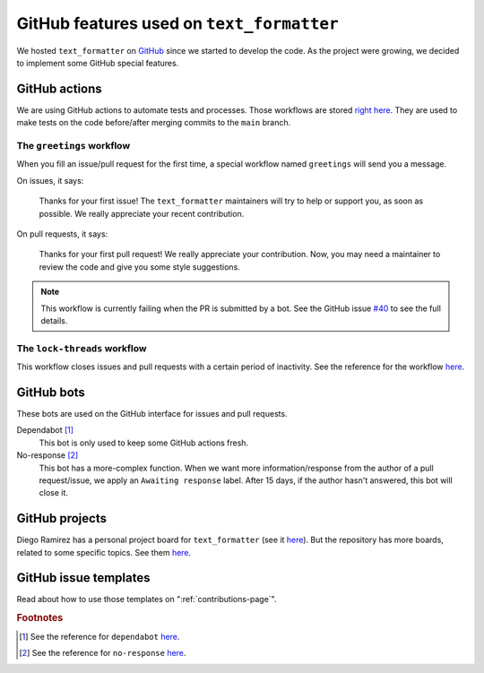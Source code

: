 .. _github-features:

GitHub features used on ``text_formatter``
==========================================

We hosted ``text_formatter`` on `GitHub <http://github.com/DiddiLeija/text_formatter>`_ since we started
to develop the code. As the project were growing, we decided to implement some GitHub special features.

GitHub actions
--------------

We are using GitHub actions to automate tests and processes. Those workflows are
stored `right here <https://github.com/DiddiLeija/text_formatter/tree/main/.github/workflows>`_. They are used
to make tests on the code before/after merging commits to the ``main`` branch.

The ``greetings`` workflow
^^^^^^^^^^^^^^^^^^^^^^^^^^

When you fill an issue/pull request for the first time, a special workflow
named ``greetings`` will send you a message.

On issues, it says:

    Thanks for your first issue! The ``text_formatter`` maintainers will try to help or support you, as soon as possible. We really appreciate your recent contribution.

On pull requests, it says:

    Thanks for your first pull request! We really appreciate your contribution. Now, you may need a maintainer to review the code and give you some style suggestions.

.. note::

   This workflow is currently failing when the PR is submitted by a bot. See the GitHub issue
   `#40 <https://github.com/DiddiLeija/text_formatter/issues/40>`_ to see the full details.

The ``lock-threads`` workflow
^^^^^^^^^^^^^^^^^^^^^^^^^^^

This workflow closes issues and pull requests with a certain period of inactivity. See
the reference for the workflow `here <http://github/dessant/lock-threads>`_.

GitHub bots
-----------

These bots are used on the GitHub interface for issues and pull requests.

Dependabot [#f1]_
   This bot is only used to keep some GitHub actions fresh.

No-response [#f2]_
   This bot has a more-complex function. When we want more information/response from the author of a pull request/issue,
   we apply an ``Awaiting response`` label. After 15 days, if the author hasn't answered, this bot will close it.

GitHub projects
---------------

Diego Ramirez has a personal project board for ``text_formatter`` (see it `here <https://github.com/users/DiddiLeija/projects/4>`_). But the
repository has more boards, related to some specific topics. See them `here <https://github.com/DiddiLeija/text_formatter/projects>`_.

GitHub issue templates
----------------------

Read about how to use those templates on ":ref:`contributions-page`".

.. rubric:: Footnotes

.. [#f1] See the reference for ``dependabot`` `here <https://github.com/apps/dependabot>`_.
.. [#f2] See the reference for ``no-response`` `here <https://github.com/apps/no-response>`_.
